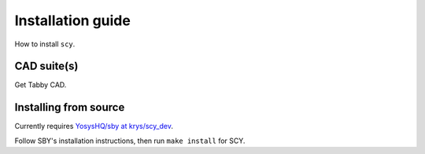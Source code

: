 Installation guide
==================

How to install ``scy``.

CAD suite(s)
------------

Get Tabby CAD.

Installing from source
----------------------

Currently requires `YosysHQ/sby at krys/scy_dev <https://github.com/yosyshq/sby/tree/krys/scy_dev>`_.

Follow SBY's installation instructions, then run ``make install`` for SCY.
